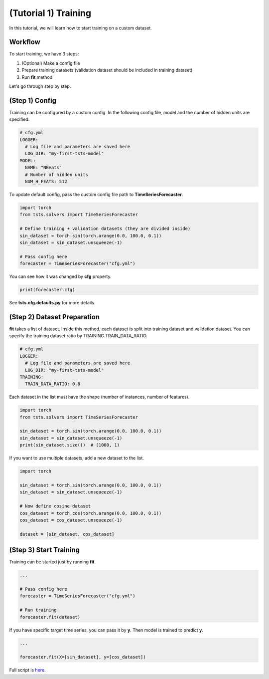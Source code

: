 =====================
(Tutorial 1) Training
=====================

In this tutorial, we will learn how to start training on a custom dataset.

Workflow
========

.. image:: ../../../img/training-scheme.png
   :scale: 100%
   :height: 500px
   :align: center

To start training, we have 3 steps:

1. (Optional) Make a config file
2. Prepare training datasets (validation dataset should be included in training dataset)
3. Run **fit** method
  
Let's go through step by step.

(Step 1) Config
===============

Training can be configured by a custom config. In the following config file, model and the number of hidden units are specified.

.. code-block:: yaml

    # cfg.yml
    LOGGER:
      # Log file and parameters are saved here
      LOG_DIR: "my-first-tsts-model"
    MODEL:
      NAME: "NBeats"
      # Number of hidden units
      NUM_H_FEATS: 512

To update default config, pass the custom config file path to **TimeSeriesForecaster**.

.. code-block:: python

    import torch
    from tsts.solvers import TimeSeriesForecaster

    # Define training + validation datasets (they are divided inside)
    sin_dataset = torch.sin(torch.arange(0.0, 100.0, 0.1))
    sin_dataset = sin_dataset.unsqueeze(-1)

    # Pass config here
    forecaster = TimeSeriesForecaster("cfg.yml")

You can see how it was changed by **cfg** property.

.. code-block:: python

    print(forecaster.cfg)

See **tsts.cfg.defaults.py** for more details.

(Step 2) Dataset Preparation
============================

**fit** takes a list of dataset. Inside this method, each dataset is split into training dataset and validation dataset. You can specify the training dataset ratio by TRAINING.TRAIN_DATA_RATIO.

.. code-block:: yaml

    # cfg.yml
    LOGGER:
      # Log file and parameters are saved here
      LOG_DIR: "my-first-tsts-model"
    TRAINING:
      TRAIN_DATA_RATIO: 0.8

Each dataset in the list must have the shape (number of instances, number of features).

.. code-block:: python

    import torch
    from tsts.solvers import TimeSeriesForecaster

    sin_dataset = torch.sin(torch.arange(0.0, 100.0, 0.1))
    sin_dataset = sin_dataset.unsqueeze(-1)
    print(sin_dataset.size())  # (1000, 1)

If you want to use multiple datasets, add a new dataset to the list.

.. code-block:: python

    import torch

    sin_dataset = torch.sin(torch.arange(0.0, 100.0, 0.1))
    sin_dataset = sin_dataset.unsqueeze(-1)

    # Now define cosine dataset
    cos_dataset = torch.cos(torch.arange(0.0, 100.0, 0.1))
    cos_dataset = cos_dataset.unsqueeze(-1)

    dataset = [sin_dataset, cos_dataset]

(Step 3) Start Training
=======================

Training can be started just by running **fit**.

.. code-block:: python

    ...

    # Pass config here
    forecaster = TimeSeriesForecaster("cfg.yml")

    # Run training
    forecaster.fit(dataset)

If you have specific target time series, you can pass it by **y**. Then model is trained to predict **y**.

.. code-block:: python

    ...

    forecaster.fit(X=[sin_dataset], y=[cos_dataset])

Full script is `here <https://github.com/TakuyaShintate/tsts/tree/main/examples/tutorial_1_training.ipynb>`_.

